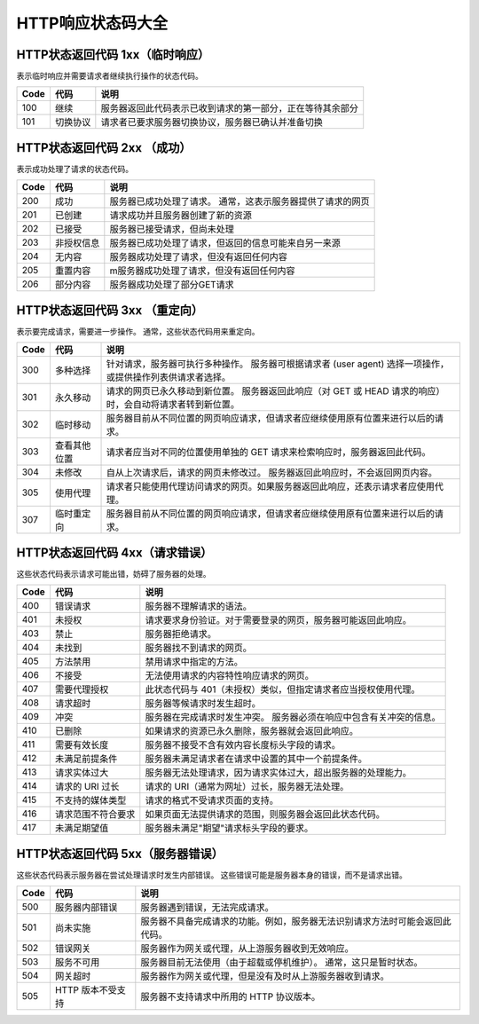 HTTP响应状态码大全
=======================================================

HTTP状态返回代码 1xx（临时响应）
-------------------------------------------------------
表示临时响应并需要请求者继续执行操作的状态代码。

=====     ========    ======================================================================
Code      代码         说明 
=====     ========    ======================================================================
100       继续         服务器返回此代码表示已收到请求的第一部分，正在等待其余部分  
101       切换协议     请求者已要求服务器切换协议，服务器已确认并准备切换
=====     ========    ======================================================================

HTTP状态返回代码 2xx （成功）
-------------------------------------------------------
表示成功处理了请求的状态代码。

=====     ==========    ======================================================================
Code      代码           说明
=====     ==========    ======================================================================
200       成功           服务器已成功处理了请求。 通常，这表示服务器提供了请求的网页
201       已创建         请求成功并且服务器创建了新的资源
202       已接受         服务器已接受请求，但尚未处理
203       非授权信息      服务器已成功处理了请求，但返回的信息可能来自另一来源
204       无内容         服务器成功处理了请求，但没有返回任何内容
205       重置内容        m服务器成功处理了请求，但没有返回任何内容
206       部分内容        服务器成功处理了部分GET请求
=====     ==========    ======================================================================

HTTP状态返回代码 3xx （重定向）
-------------------------------------------------------
表示要完成请求，需要进一步操作。 通常，这些状态代码用来重定向。

=====     ============    ======================================================================
Code      代码             说明
=====     ============    ======================================================================
300       多种选择          针对请求，服务器可执行多种操作。 服务器可根据请求者 (user agent) 选择一项操作，或提供操作列表供请求者选择。
301       永久移动          请求的网页已永久移动到新位置。 服务器返回此响应（对 GET 或 HEAD 请求的响应）时，会自动将请求者转到新位置。
302       临时移动          服务器目前从不同位置的网页响应请求，但请求者应继续使用原有位置来进行以后的请求。
303       查看其他位置       请求者应当对不同的位置使用单独的 GET 请求来检索响应时，服务器返回此代码。
304       未修改            自从上次请求后，请求的网页未修改过。 服务器返回此响应时，不会返回网页内容。
305       使用代理          请求者只能使用代理访问请求的网页。如果服务器返回此响应，还表示请求者应使用代理。
307       临时重定向        服务器目前从不同位置的网页响应请求，但请求者应继续使用原有位置来进行以后的请求。 
=====     ============    ======================================================================

HTTP状态返回代码 4xx（请求错误）
-------------------------------------------------------
这些状态代码表示请求可能出错，妨碍了服务器的处理。

=====     ==================    ======================================================================
Code      代码                   说明
=====     ==================    ======================================================================
400       错误请求               服务器不理解请求的语法。
401       未授权                 请求要求身份验证。对于需要登录的网页，服务器可能返回此响应。
403       禁止                   服务器拒绝请求。
404       未找到                 服务器找不到请求的网页。
405       方法禁用               禁用请求中指定的方法。
406       不接受                 无法使用请求的内容特性响应请求的网页。
407       需要代理授权            此状态代码与 401（未授权）类似，但指定请求者应当授权使用代理。
408       请求超时               服务器等候请求时发生超时。
409       冲突                   服务器在完成请求时发生冲突。 服务器必须在响应中包含有关冲突的信息。
410       已删除                 如果请求的资源已永久删除，服务器就会返回此响应。
411       需要有效长度            服务器不接受不含有效内容长度标头字段的请求。
412       未满足前提条件          服务器未满足请求者在请求中设置的其中一个前提条件。
413       请求实体过大            服务器无法处理请求，因为请求实体过大，超出服务器的处理能力。
414       请求的 URI 过长         请求的 URI（通常为网址）过长，服务器无法处理。
415       不支持的媒体类型         请求的格式不受请求页面的支持。
416       请求范围不符合要求       如果页面无法提供请求的范围，则服务器会返回此状态代码。
417       未满足期望值            服务器未满足"期望"请求标头字段的要求。
=====     ==================    ======================================================================

HTTP状态返回代码 5xx（服务器错误）
-------------------------------------------------------
这些状态代码表示服务器在尝试处理请求时发生内部错误。 这些错误可能是服务器本身的错误，而不是请求出错。

=====     ==================    ======================================================================
Code      代码                    说明
=====     ==================    ======================================================================
500       服务器内部错误            服务器遇到错误，无法完成请求。
501       尚未实施                  服务器不具备完成请求的功能。例如，服务器无法识别请求方法时可能会返回此代码。
502       错误网关                  服务器作为网关或代理，从上游服务器收到无效响应。
503       服务不可用                 服务器目前无法使用（由于超载或停机维护）。 通常，这只是暂时状态。
504       网关超时                服务器作为网关或代理，但是没有及时从上游服务器收到请求。
505       HTTP 版本不受支持        服务器不支持请求中所用的 HTTP 协议版本。 
=====     ==================    ======================================================================
